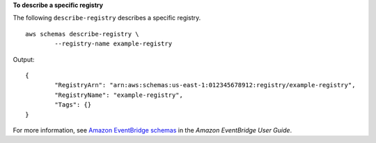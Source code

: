 **To describe a specific registry**

The following ``describe-registry`` describes a specific registry. ::

	aws schemas describe-registry \
		--registry-name example-registry

Output::

	{
		"RegistryArn": "arn:aws:schemas:us-east-1:012345678912:registry/example-registry",
		"RegistryName": "example-registry",
		"Tags": {}
	}

For more information, see `Amazon EventBridge schemas <https://docs.aws.amazon.com/eventbridge/latest/userguide/eb-schema.html>`__ in the *Amazon EventBridge User Guide*.